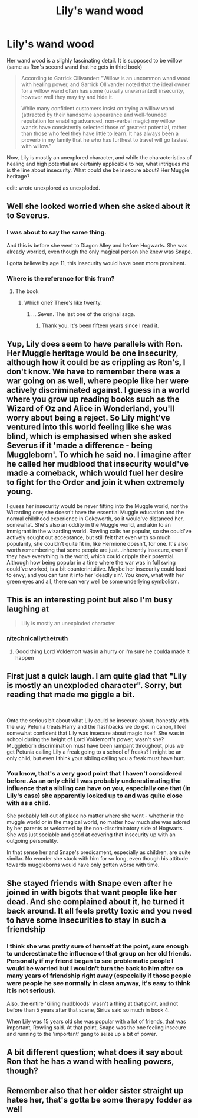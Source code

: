 #+TITLE: Lily's wand wood

* Lily's wand wood
:PROPERTIES:
:Author: Freenore
:Score: 136
:DateUnix: 1598378422.0
:DateShort: 2020-Aug-25
:FlairText: Discussion
:END:
Her wand wood is a slighly fascinating detail. It is supposed to be willow (same as Ron's second wand that he gets in third book)

#+begin_quote
  According to Garrick Ollivander: "Willow is an uncommon wand wood with healing power, and Garrick Ollivander noted that the ideal owner for a willow wand often has some (usually unwarranted) insecurity, however well they may try and hide it.

  While many confident customers insist on trying a willow wand (attracted by their handsome appearance and well-founded reputation for enabling advanced, non-verbal magic) my willow wands have consistently selected those of greatest potential, rather than those who feel they have little to learn. It has always been a proverb in my family that he who has furthest to travel will go fastest with willow."
#+end_quote

Now, Lily is mostly an unexplored character, and while the characteristics of healing and high potential are certainly applicable to her, what intrigues me is the line about insecurity. What could she be insecure about? Her Muggle heritage?

edit: wrote unexplored as unexploded.


** Well she looked worried when she asked about it to Severus.
:PROPERTIES:
:Author: fra080389
:Score: 59
:DateUnix: 1598382973.0
:DateShort: 2020-Aug-25
:END:

*** I was about to say the same thing.

And this is before she went to Diagon Alley and before Hogwarts. She was already worried, even though the only magical person she knew was Snape.

I gotta believe by age 11, this insecurity would have been more prominent.
:PROPERTIES:
:Author: Character_Drive
:Score: 26
:DateUnix: 1598383113.0
:DateShort: 2020-Aug-25
:END:


*** Where is the reference for this from?
:PROPERTIES:
:Author: LiloQuie
:Score: 1
:DateUnix: 1598426131.0
:DateShort: 2020-Aug-26
:END:

**** The book
:PROPERTIES:
:Author: fra080389
:Score: 5
:DateUnix: 1598426400.0
:DateShort: 2020-Aug-26
:END:

***** Which one? There's like twenty.
:PROPERTIES:
:Author: LiloQuie
:Score: 1
:DateUnix: 1598426476.0
:DateShort: 2020-Aug-26
:END:

****** ...Seven. The last one of the original saga.
:PROPERTIES:
:Author: fra080389
:Score: 9
:DateUnix: 1598426825.0
:DateShort: 2020-Aug-26
:END:

******* Thank you. It's been fifteen years since I read it.
:PROPERTIES:
:Author: LiloQuie
:Score: 2
:DateUnix: 1598426897.0
:DateShort: 2020-Aug-26
:END:


** Yup, Lily does seem to have parallels with Ron. Her Muggle heritage would be one insecurity, although how it could be as crippling as Ron's, I don't know. We have to remember there was a war going on as well, where people like her were actively discriminated against. I guess in a world where you grow up reading books such as the Wizard of Oz and Alice in Wonderland, you'll worry about being a reject. So Lily might've ventured into this world feeling like she was blind, which is emphasised when she asked Severus if it 'made a difference - being Muggleborn'. To which he said no. I imagine after he called her mudblood that insecurity would've made a comeback, which would fuel her desire to fight for the Order and join it when extremely young.

I guess her insecurity would be never fitting into the Muggle world, nor the Wizarding one; she doesn't have the essential Muggle education and the normal childhood experience in Cokeworth, so it would've distanced her, somewhat. She's also an oddity in the Muggle world, and akin to an immigrant in the wizarding world. Rowling calls her popular, so she could've actively sought out acceptance, but still felt that even with so much popularity, she couldn't quite fit in, like Hermione doesn't, for one. It's also worth remembering that some people are just...inherently insecure, even if they have everything in the world, which could cripple their potential. Although how being popular in a time where the war was in full swing could've worked, is a bit counterintuitive. Maybe her insecurity could lead to envy, and you can turn it into her 'deadly sin'. You know, what with her green eyes and all, there can very well be some underlying symbolism.
:PROPERTIES:
:Score: 34
:DateUnix: 1598383766.0
:DateShort: 2020-Aug-25
:END:


** This is an interesting point but also I'm busy laughing at

#+begin_quote
  Lily is mostly an unexploded character
#+end_quote
:PROPERTIES:
:Author: The_Fireheart
:Score: 25
:DateUnix: 1598398982.0
:DateShort: 2020-Aug-26
:END:

*** [[/r/technicallythetruth][r/technicallythetruth]]
:PROPERTIES:
:Author: randomredditor12345
:Score: 8
:DateUnix: 1598403369.0
:DateShort: 2020-Aug-26
:END:

**** Good thing Lord Voldemort was in a hurry or I'm sure he coulda made it happen
:PROPERTIES:
:Author: monkeyepoxy
:Score: 7
:DateUnix: 1598427322.0
:DateShort: 2020-Aug-26
:END:


** First just a quick laugh. I am quite glad that "Lily is mostly an unexploded character". Sorry, but reading that made me giggle a bit.

​

Onto the serious bit about what Lily could be insecure about, honestly with the way Petunia treats Harry and the flashbacks we do get in canon, I feel somewhat confident that Lily was insecure about magic itself. She was in school during the height of Lord Voldemort's power, wasn't she? Muggleborn discrimination must have been rampant throughout, plus we get Petunia calling Lily a freak going to a school of freaks? I might be an only child, but even I think your sibling calling you a freak must have hurt.
:PROPERTIES:
:Author: greenking13
:Score: 12
:DateUnix: 1598398864.0
:DateShort: 2020-Aug-26
:END:

*** You know, that's a very good point that I haven't considered before. As an only child I was probably underestimating the influence that a sibling can have on you, especially one that (in Lily's case) she apparently looked up to and was quite close with as a child.

She probably felt out of place no matter where she went - whether in the muggle world or in the magical world, no matter how much she was adored by her parents or welcomed by the non-discriminatory side of Hogwarts. She was just sociable and good at covering that insecurity up with an outgoing personality.

In that sense her and Snape's predicament, especially as children, are quite similar. No wonder she stuck with him for so long, even though his attitude towards muggleborns would have only gotten worse with time.
:PROPERTIES:
:Author: dotsncommas
:Score: 2
:DateUnix: 1598401006.0
:DateShort: 2020-Aug-26
:END:


** She stayed friends with Snape even after he joined in with bigots that want people like her dead. And she complained about it, he turned it back around. It all feels pretty toxic and you need to have some insecurities to stay in such a friendship
:PROPERTIES:
:Author: Schak_Raven
:Score: 8
:DateUnix: 1598383706.0
:DateShort: 2020-Aug-25
:END:

*** I think she was pretty sure of herself at the point, sure enough to underestimate the influence of that group on her old friends. Personally if my friend began to see problematic people I would be worried but I wouldn't turn the back to him after so many years of friendship right away (especially if those people were people he see normally in class anyway, it's easy to think it is not serious).

Also, the entire 'killing mudbloods' wasn't a thing at that point, and not before than 5 years after that scene, Sirius said so much in book 4.

When Lily was 15 years old she was popular with a lot of friends, that was important, Rowling said. At that point, Snape was the one feeling insecure and running to the 'important' gang to seize up a bit of power.
:PROPERTIES:
:Author: fra080389
:Score: 5
:DateUnix: 1598394065.0
:DateShort: 2020-Aug-26
:END:


** A bit different question; what does it say about Ron that he has a wand with healing powers, though?
:PROPERTIES:
:Score: 4
:DateUnix: 1598393922.0
:DateShort: 2020-Aug-26
:END:


** Remember also that her older sister straight up hates her, that's gotta be some therapy fodder as well
:PROPERTIES:
:Author: BumpsMcLumps
:Score: 3
:DateUnix: 1598415135.0
:DateShort: 2020-Aug-26
:END:
